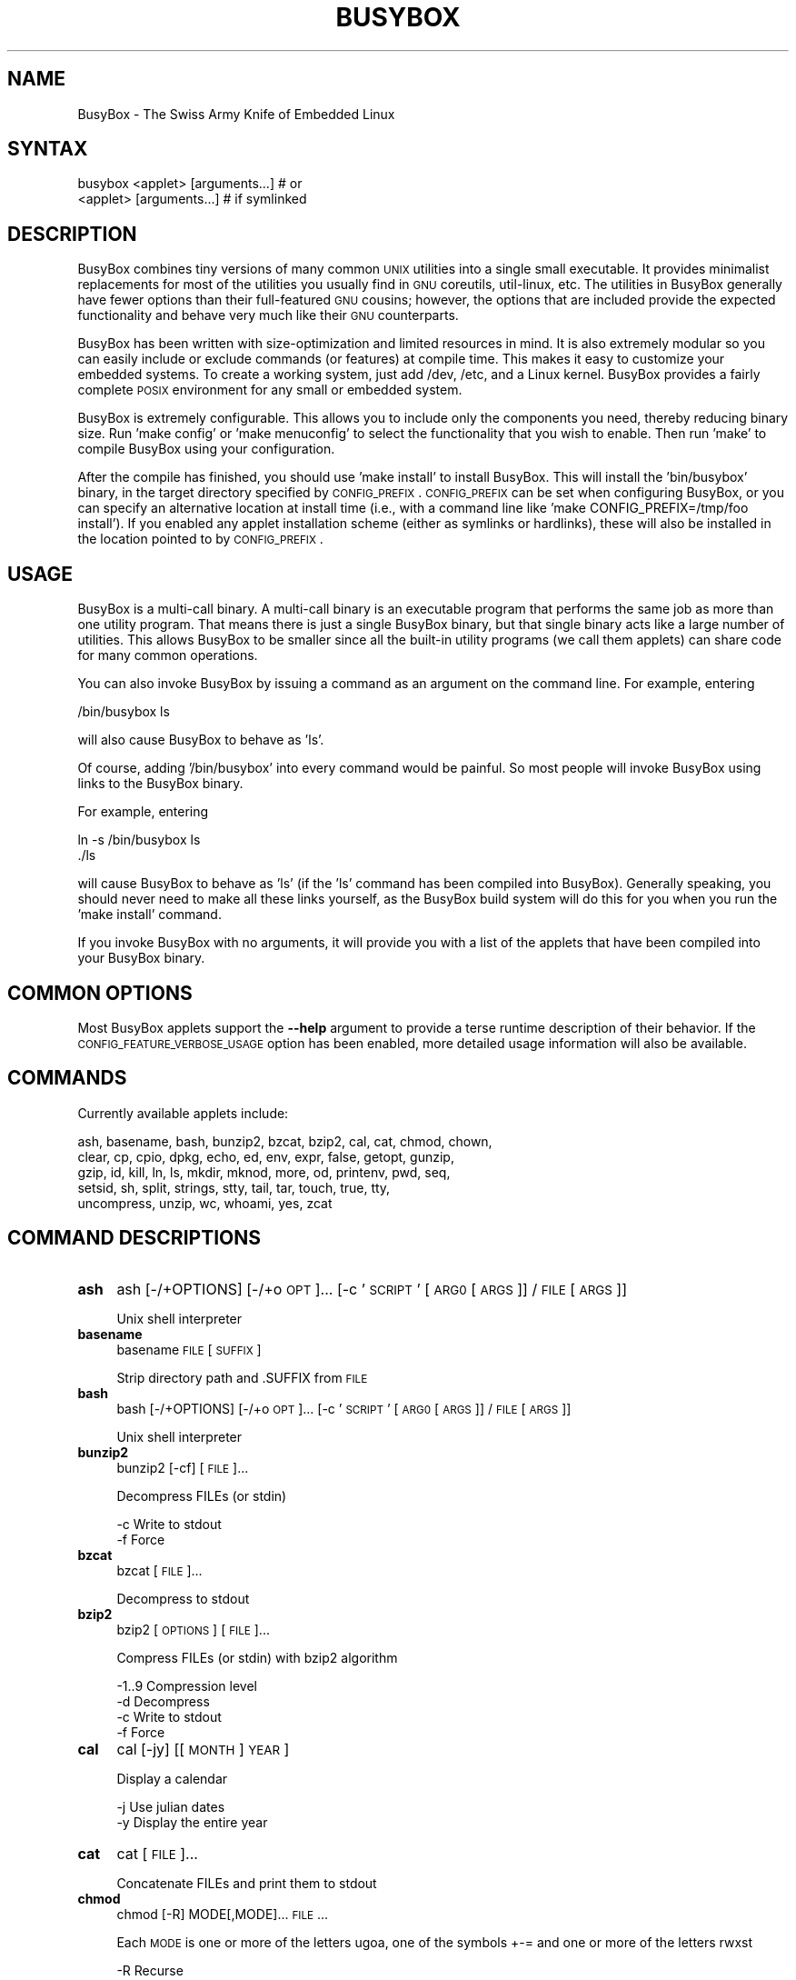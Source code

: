 .\" Automatically generated by Pod::Man 2.25 (Pod::Simple 3.16)
.\"
.\" Standard preamble:
.\" ========================================================================
.de Sp \" Vertical space (when we can't use .PP)
.if t .sp .5v
.if n .sp
..
.de Vb \" Begin verbatim text
.ft CW
.nf
.ne \\$1
..
.de Ve \" End verbatim text
.ft R
.fi
..
.\" Set up some character translations and predefined strings.  \*(-- will
.\" give an unbreakable dash, \*(PI will give pi, \*(L" will give a left
.\" double quote, and \*(R" will give a right double quote.  \*(C+ will
.\" give a nicer C++.  Capital omega is used to do unbreakable dashes and
.\" therefore won't be available.  \*(C` and \*(C' expand to `' in nroff,
.\" nothing in troff, for use with C<>.
.tr \(*W-
.ds C+ C\v'-.1v'\h'-1p'\s-2+\h'-1p'+\s0\v'.1v'\h'-1p'
.ie n \{\
.    ds -- \(*W-
.    ds PI pi
.    if (\n(.H=4u)&(1m=24u) .ds -- \(*W\h'-12u'\(*W\h'-12u'-\" diablo 10 pitch
.    if (\n(.H=4u)&(1m=20u) .ds -- \(*W\h'-12u'\(*W\h'-8u'-\"  diablo 12 pitch
.    ds L" ""
.    ds R" ""
.    ds C` ""
.    ds C' ""
'br\}
.el\{\
.    ds -- \|\(em\|
.    ds PI \(*p
.    ds L" ``
.    ds R" ''
'br\}
.\"
.\" Escape single quotes in literal strings from groff's Unicode transform.
.ie \n(.g .ds Aq \(aq
.el       .ds Aq '
.\"
.\" If the F register is turned on, we'll generate index entries on stderr for
.\" titles (.TH), headers (.SH), subsections (.SS), items (.Ip), and index
.\" entries marked with X<> in POD.  Of course, you'll have to process the
.\" output yourself in some meaningful fashion.
.ie \nF \{\
.    de IX
.    tm Index:\\$1\t\\n%\t"\\$2"
..
.    nr % 0
.    rr F
.\}
.el \{\
.    de IX
..
.\}
.\"
.\" Accent mark definitions (@(#)ms.acc 1.5 88/02/08 SMI; from UCB 4.2).
.\" Fear.  Run.  Save yourself.  No user-serviceable parts.
.    \" fudge factors for nroff and troff
.if n \{\
.    ds #H 0
.    ds #V .8m
.    ds #F .3m
.    ds #[ \f1
.    ds #] \fP
.\}
.if t \{\
.    ds #H ((1u-(\\\\n(.fu%2u))*.13m)
.    ds #V .6m
.    ds #F 0
.    ds #[ \&
.    ds #] \&
.\}
.    \" simple accents for nroff and troff
.if n \{\
.    ds ' \&
.    ds ` \&
.    ds ^ \&
.    ds , \&
.    ds ~ ~
.    ds /
.\}
.if t \{\
.    ds ' \\k:\h'-(\\n(.wu*8/10-\*(#H)'\'\h"|\\n:u"
.    ds ` \\k:\h'-(\\n(.wu*8/10-\*(#H)'\`\h'|\\n:u'
.    ds ^ \\k:\h'-(\\n(.wu*10/11-\*(#H)'^\h'|\\n:u'
.    ds , \\k:\h'-(\\n(.wu*8/10)',\h'|\\n:u'
.    ds ~ \\k:\h'-(\\n(.wu-\*(#H-.1m)'~\h'|\\n:u'
.    ds / \\k:\h'-(\\n(.wu*8/10-\*(#H)'\z\(sl\h'|\\n:u'
.\}
.    \" troff and (daisy-wheel) nroff accents
.ds : \\k:\h'-(\\n(.wu*8/10-\*(#H+.1m+\*(#F)'\v'-\*(#V'\z.\h'.2m+\*(#F'.\h'|\\n:u'\v'\*(#V'
.ds 8 \h'\*(#H'\(*b\h'-\*(#H'
.ds o \\k:\h'-(\\n(.wu+\w'\(de'u-\*(#H)/2u'\v'-.3n'\*(#[\z\(de\v'.3n'\h'|\\n:u'\*(#]
.ds d- \h'\*(#H'\(pd\h'-\w'~'u'\v'-.25m'\f2\(hy\fP\v'.25m'\h'-\*(#H'
.ds D- D\\k:\h'-\w'D'u'\v'-.11m'\z\(hy\v'.11m'\h'|\\n:u'
.ds th \*(#[\v'.3m'\s+1I\s-1\v'-.3m'\h'-(\w'I'u*2/3)'\s-1o\s+1\*(#]
.ds Th \*(#[\s+2I\s-2\h'-\w'I'u*3/5'\v'-.3m'o\v'.3m'\*(#]
.ds ae a\h'-(\w'a'u*4/10)'e
.ds Ae A\h'-(\w'A'u*4/10)'E
.    \" corrections for vroff
.if v .ds ~ \\k:\h'-(\\n(.wu*9/10-\*(#H)'\s-2\u~\d\s+2\h'|\\n:u'
.if v .ds ^ \\k:\h'-(\\n(.wu*10/11-\*(#H)'\v'-.4m'^\v'.4m'\h'|\\n:u'
.    \" for low resolution devices (crt and lpr)
.if \n(.H>23 .if \n(.V>19 \
\{\
.    ds : e
.    ds 8 ss
.    ds o a
.    ds d- d\h'-1'\(ga
.    ds D- D\h'-1'\(hy
.    ds th \o'bp'
.    ds Th \o'LP'
.    ds ae ae
.    ds Ae AE
.\}
.rm #[ #] #H #V #F C
.\" ========================================================================
.\"
.IX Title "BUSYBOX 1"
.TH BUSYBOX 1 "2014-05-24" "version 1.22.1" "busybox"
.\" For nroff, turn off justification.  Always turn off hyphenation; it makes
.\" way too many mistakes in technical documents.
.if n .ad l
.nh
.SH "NAME"
BusyBox \- The Swiss Army Knife of Embedded Linux
.SH "SYNTAX"
.IX Header "SYNTAX"
.Vb 1
\& busybox <applet> [arguments...]  # or
\&
\& <applet> [arguments...]          # if symlinked
.Ve
.SH "DESCRIPTION"
.IX Header "DESCRIPTION"
BusyBox combines tiny versions of many common \s-1UNIX\s0 utilities into a single
small executable. It provides minimalist replacements for most of the utilities
you usually find in \s-1GNU\s0 coreutils, util-linux, etc. The utilities in BusyBox
generally have fewer options than their full-featured \s-1GNU\s0 cousins; however, the
options that are included provide the expected functionality and behave very
much like their \s-1GNU\s0 counterparts.
.PP
BusyBox has been written with size-optimization and limited resources in mind.
It is also extremely modular so you can easily include or exclude commands (or
features) at compile time. This makes it easy to customize your embedded
systems. To create a working system, just add /dev, /etc, and a Linux kernel.
BusyBox provides a fairly complete \s-1POSIX\s0 environment for any small or embedded
system.
.PP
BusyBox is extremely configurable.  This allows you to include only the
components you need, thereby reducing binary size. Run 'make config' or 'make
menuconfig' to select the functionality that you wish to enable.  Then run
\&'make' to compile BusyBox using your configuration.
.PP
After the compile has finished, you should use 'make install' to install
BusyBox. This will install the 'bin/busybox' binary, in the target directory
specified by \s-1CONFIG_PREFIX\s0. \s-1CONFIG_PREFIX\s0 can be set when configuring BusyBox,
or you can specify an alternative location at install time (i.e., with a
command line like 'make CONFIG_PREFIX=/tmp/foo install'). If you enabled
any applet installation scheme (either as symlinks or hardlinks), these will
also be installed in the location pointed to by \s-1CONFIG_PREFIX\s0.
.SH "USAGE"
.IX Header "USAGE"
BusyBox is a multi-call binary.  A multi-call binary is an executable program
that performs the same job as more than one utility program.  That means there
is just a single BusyBox binary, but that single binary acts like a large
number of utilities.  This allows BusyBox to be smaller since all the built-in
utility programs (we call them applets) can share code for many common
operations.
.PP
You can also invoke BusyBox by issuing a command as an argument on the
command line.  For example, entering
.PP
.Vb 1
\&        /bin/busybox ls
.Ve
.PP
will also cause BusyBox to behave as 'ls'.
.PP
Of course, adding '/bin/busybox' into every command would be painful.  So most
people will invoke BusyBox using links to the BusyBox binary.
.PP
For example, entering
.PP
.Vb 2
\&        ln \-s /bin/busybox ls
\&        ./ls
.Ve
.PP
will cause BusyBox to behave as 'ls' (if the 'ls' command has been compiled
into BusyBox).  Generally speaking, you should never need to make all these
links yourself, as the BusyBox build system will do this for you when you run
the 'make install' command.
.PP
If you invoke BusyBox with no arguments, it will provide you with a list of the
applets that have been compiled into your BusyBox binary.
.SH "COMMON OPTIONS"
.IX Header "COMMON OPTIONS"
Most BusyBox applets support the \fB\-\-help\fR argument to provide a terse runtime
description of their behavior.  If the \s-1CONFIG_FEATURE_VERBOSE_USAGE\s0 option has
been enabled, more detailed usage information will also be available.
.SH "COMMANDS"
.IX Header "COMMANDS"
Currently available applets include:
.PP
.Vb 5
\&        ash, basename, bash, bunzip2, bzcat, bzip2, cal, cat, chmod, chown,
\&        clear, cp, cpio, dpkg, echo, ed, env, expr, false, getopt, gunzip,
\&        gzip, id, kill, ln, ls, mkdir, mknod, more, od, printenv, pwd, seq,
\&        setsid, sh, split, strings, stty, tail, tar, touch, true, tty,
\&        uncompress, unzip, wc, whoami, yes, zcat
.Ve
.SH "COMMAND DESCRIPTIONS"
.IX Header "COMMAND DESCRIPTIONS"
.IP "\fBash\fR" 4
.IX Item "ash"
ash [\-/+OPTIONS] [\-/+o \s-1OPT\s0]... [\-c '\s-1SCRIPT\s0' [\s-1ARG0\s0 [\s-1ARGS\s0]] / \s-1FILE\s0 [\s-1ARGS\s0]]
.Sp
Unix shell interpreter
.IP "\fBbasename\fR" 4
.IX Item "basename"
basename \s-1FILE\s0 [\s-1SUFFIX\s0]
.Sp
Strip directory path and .SUFFIX from \s-1FILE\s0
.IP "\fBbash\fR" 4
.IX Item "bash"
bash [\-/+OPTIONS] [\-/+o \s-1OPT\s0]... [\-c '\s-1SCRIPT\s0' [\s-1ARG0\s0 [\s-1ARGS\s0]] / \s-1FILE\s0 [\s-1ARGS\s0]]
.Sp
Unix shell interpreter
.IP "\fBbunzip2\fR" 4
.IX Item "bunzip2"
bunzip2 [\-cf] [\s-1FILE\s0]...
.Sp
Decompress FILEs (or stdin)
.Sp
.Vb 2
\&        \-c      Write to stdout
\&        \-f      Force
.Ve
.IP "\fBbzcat\fR" 4
.IX Item "bzcat"
bzcat [\s-1FILE\s0]...
.Sp
Decompress to stdout
.IP "\fBbzip2\fR" 4
.IX Item "bzip2"
bzip2 [\s-1OPTIONS\s0] [\s-1FILE\s0]...
.Sp
Compress FILEs (or stdin) with bzip2 algorithm
.Sp
.Vb 4
\&        \-1..9   Compression level
\&        \-d      Decompress
\&        \-c      Write to stdout
\&        \-f      Force
.Ve
.IP "\fBcal\fR" 4
.IX Item "cal"
cal [\-jy] [[\s-1MONTH\s0] \s-1YEAR\s0]
.Sp
Display a calendar
.Sp
.Vb 2
\&        \-j      Use julian dates
\&        \-y      Display the entire year
.Ve
.IP "\fBcat\fR" 4
.IX Item "cat"
cat [\s-1FILE\s0]...
.Sp
Concatenate FILEs and print them to stdout
.IP "\fBchmod\fR" 4
.IX Item "chmod"
chmod [\-R] MODE[,MODE]... \s-1FILE\s0...
.Sp
Each \s-1MODE\s0 is one or more of the letters ugoa, one of the
symbols +\-= and one or more of the letters rwxst
.Sp
.Vb 1
\&        \-R      Recurse
.Ve
.IP "\fBchown\fR" 4
.IX Item "chown"
chown [\-RhLHP]... OWNER[<.|:>[\s-1GROUP\s0]] \s-1FILE\s0...
.Sp
Change the owner and/or group of each \s-1FILE\s0 to \s-1OWNER\s0 and/or \s-1GROUP\s0
.Sp
.Vb 5
\&        \-R      Recurse
\&        \-h      Affect symlinks instead of symlink targets
\&        \-L      Traverse all symlinks to directories
\&        \-H      Traverse symlinks on command line only
\&        \-P      Don\*(Aqt traverse symlinks (default)
.Ve
.IP "\fBclear\fR" 4
.IX Item "clear"
clear
.Sp
Clear screen
.IP "\fBcp\fR" 4
.IX Item "cp"
cp [\s-1OPTIONS\s0] \s-1SOURCE\s0... \s-1DEST\s0
.Sp
Copy \s-1SOURCE\s0(s) to \s-1DEST\s0
.Sp
.Vb 9
\&        \-a      Same as \-dpR
\&        \-R,\-r   Recurse
\&        \-d,\-P   Preserve symlinks (default if \-R)
\&        \-L      Follow all symlinks
\&        \-H      Follow symlinks on command line
\&        \-p      Preserve file attributes if possible
\&        \-f      Overwrite
\&        \-i      Prompt before overwrite
\&        \-l,\-s   Create (sym)links
.Ve
.IP "\fBcpio\fR" 4
.IX Item "cpio"
cpio [\-dmvu] [\-F \s-1FILE\s0] [\-H newc] [\-tio] [\-p \s-1DIR\s0] [\s-1EXTR_FILE\s0]...
.Sp
Extract or list files from a cpio archive, or
create an archive (\-o) or copy files (\-p) using file list on stdin
.Sp
Main operation mode:
.Sp
.Vb 10
\&        \-t      List
\&        \-i      Extract EXTR_FILEs (or all)
\&        \-o      Create (requires \-H newc)
\&        \-p DIR  Copy files to DIR
\&        \-d      Make leading directories
\&        \-m      Preserve mtime
\&        \-v      Verbose
\&        \-u      Overwrite
\&        \-F FILE Input (\-t,\-i,\-p) or output (\-o) file
\&        \-H newc Archive format
.Ve
.IP "\fBdpkg\fR" 4
.IX Item "dpkg"
dpkg [\-ilCPru] [\-F \s-1OPT\s0] \s-1PACKAGE\s0
.Sp
Install, remove and manage Debian packages
.Sp
.Vb 9
\&        \-i,\-\-install    Install the package
\&        \-l,\-\-list       List of installed packages
\&        \-\-configure     Configure an unpackaged package
\&        \-P,\-\-purge      Purge all files of a package
\&        \-r,\-\-remove     Remove all but the configuration files for a package
\&        \-\-unpack        Unpack a package, but don\*(Aqt configure it
\&        \-\-force\-depends Ignore dependency problems
\&        \-\-force\-confnew Overwrite existing config files when installing
\&        \-\-force\-confold Keep old config files when installing
.Ve
.IP "\fBecho\fR" 4
.IX Item "echo"
echo [\-neE] [\s-1ARG\s0]...
.Sp
Print the specified ARGs to stdout
.Sp
.Vb 3
\&        \-n      Suppress trailing newline
\&        \-e      Interpret backslash escapes (i.e., \et=tab)
\&        \-E      Don\*(Aqt interpret backslash escapes (default)
.Ve
.IP "\fBed\fR" 4
.IX Item "ed"
ed
.IP "\fBenv\fR" 4
.IX Item "env"
env [\-iu] [\-] [name=value]... [\s-1PROG\s0 \s-1ARGS\s0]
.Sp
Print the current environment or run \s-1PROG\s0 after setting up
the specified environment
.Sp
.Vb 2
\&        \-, \-i   Start with an empty environment
\&        \-u      Remove variable from the environment
.Ve
.IP "\fBexpr\fR" 4
.IX Item "expr"
expr \s-1EXPRESSION\s0
.Sp
Print the value of \s-1EXPRESSION\s0 to stdout
.Sp
\&\s-1EXPRESSION\s0 may be:
.Sp
.Vb 10
\&        ARG1 | ARG2     ARG1 if it is neither null nor 0, otherwise ARG2
\&        ARG1 & ARG2     ARG1 if neither argument is null or 0, otherwise 0
\&        ARG1 < ARG2     1 if ARG1 is less than ARG2, else 0. Similarly:
\&        ARG1 <= ARG2
\&        ARG1 = ARG2
\&        ARG1 != ARG2
\&        ARG1 >= ARG2
\&        ARG1 > ARG2
\&        ARG1 + ARG2     Sum of ARG1 and ARG2. Similarly:
\&        ARG1 \- ARG2
\&        ARG1 * ARG2
\&        ARG1 / ARG2
\&        ARG1 % ARG2
\&        STRING : REGEXP         Anchored pattern match of REGEXP in STRING
\&        match STRING REGEXP     Same as STRING : REGEXP
\&        substr STRING POS LENGTH Substring of STRING, POS counted from 1
\&        index STRING CHARS      Index in STRING where any CHARS is found, or 0
\&        length STRING           Length of STRING
\&        quote TOKEN             Interpret TOKEN as a string, even if
\&                                it is a keyword like \*(Aqmatch\*(Aq or an
\&                                operator like \*(Aq/\*(Aq
\&        (EXPRESSION)            Value of EXPRESSION
.Ve
.Sp
Beware that many operators need to be escaped or quoted for shells.
Comparisons are arithmetic if both ARGs are numbers, else
lexicographical. Pattern matches return the string matched between
\&\e( and \e) or null; if \e( and \e) are not used, they return the number
of characters matched or 0.
.IP "\fBfalse\fR" 4
.IX Item "false"
false
.Sp
Return an exit code of \s-1FALSE\s0 (1)
.IP "\fBgetopt\fR" 4
.IX Item "getopt"
getopt [\s-1OPTIONS\s0] [\-\-] \s-1OPTSTRING\s0 \s-1PARAMS\s0
.Sp
.Vb 7
\&        \-n,\-\-name=PROGNAME              The name under which errors are reported
\&        \-o,\-\-options=OPTSTRING          Short options to recognize
\&        \-q,\-\-quiet                      No error messages on unrecognized options
\&        \-Q,\-\-quiet\-output               No normal output
\&        \-s,\-\-shell=SHELL                Set shell quoting conventions
\&        \-T,\-\-test                       Version test (exits with 4)
\&        \-u,\-\-unquoted                   Don\*(Aqt quote output
.Ve
.IP "\fBgunzip\fR" 4
.IX Item "gunzip"
gunzip [\-cft] [\s-1FILE\s0]...
.Sp
Decompress FILEs (or stdin)
.Sp
.Vb 3
\&        \-c      Write to stdout
\&        \-f      Force
\&        \-t      Test file integrity
.Ve
.IP "\fBgzip\fR" 4
.IX Item "gzip"
gzip [\-cfd] [\s-1FILE\s0]...
.Sp
Compress FILEs (or stdin)
.Sp
.Vb 3
\&        \-d      Decompress
\&        \-c      Write to stdout
\&        \-f      Force
.Ve
.IP "\fBid\fR" 4
.IX Item "id"
id [\s-1OPTIONS\s0] [\s-1USER\s0]
.Sp
Print information about \s-1USER\s0 or the current user
.Sp
.Vb 5
\&        \-u      User ID
\&        \-g      Group ID
\&        \-G      Supplementary group IDs
\&        \-n      Print names instead of numbers
\&        \-r      Print real ID instead of effective ID
.Ve
.IP "\fBkill\fR" 4
.IX Item "kill"
kill [\-l] [\-SIG] \s-1PID\s0...
.Sp
Send a signal (default: \s-1TERM\s0) to given PIDs
.Sp
.Vb 1
\&        \-l      List all signal names and numbers
.Ve
.IP "\fBln\fR" 4
.IX Item "ln"
ln [\s-1OPTIONS\s0] \s-1TARGET\s0... LINK|DIR
.Sp
Create a link \s-1LINK\s0 or \s-1DIR/TARGET\s0 to the specified \s-1TARGET\s0(s)
.Sp
.Vb 7
\&        \-s      Make symlinks instead of hardlinks
\&        \-f      Remove existing destinations
\&        \-n      Don\*(Aqt dereference symlinks \- treat like normal file
\&        \-b      Make a backup of the target (if exists) before link operation
\&        \-S suf  Use suffix instead of ~ when making backup files
\&        \-T      2nd arg must be a DIR
\&        \-v      Verbose
.Ve
.IP "\fBls\fR" 4
.IX Item "ls"
ls [\-1AaCxdLHRFplinsehrSXvctu] [\-w \s-1WIDTH\s0] [\s-1FILE\s0]...
.Sp
List directory contents
.Sp
.Vb 10
\&        \-1      One column output
\&        \-a      Include entries which start with .
\&        \-A      Like \-a, but exclude . and ..
\&        \-C      List by columns
\&        \-x      List by lines
\&        \-d      List directory entries instead of contents
\&        \-L      Follow symlinks
\&        \-H      Follow symlinks on command line
\&        \-R      Recurse
\&        \-p      Append / to dir entries
\&        \-F      Append indicator (one of */=@|) to entries
\&        \-l      Long listing format
\&        \-i      List inode numbers
\&        \-n      List numeric UIDs and GIDs instead of names
\&        \-s      List allocated blocks
\&        \-e      List full date and time
\&        \-h      List sizes in human readable format (1K 243M 2G)
\&        \-r      Sort in reverse order
\&        \-S      Sort by size
\&        \-X      Sort by extension
\&        \-v      Sort by version
\&        \-c      With \-l: sort by ctime
\&        \-t      With \-l: sort by mtime
\&        \-u      With \-l: sort by atime
\&        \-w N    Assume the terminal is N columns wide
\&        \-\-color[={always,never,auto}]   Control coloring
.Ve
.IP "\fBmkdir\fR" 4
.IX Item "mkdir"
mkdir [\s-1OPTIONS\s0] \s-1DIRECTORY\s0...
.Sp
Create \s-1DIRECTORY\s0
.Sp
.Vb 2
\&        \-m MODE Mode
\&        \-p      No error if exists; make parent directories as needed
.Ve
.IP "\fBmknod\fR" 4
.IX Item "mknod"
mknod [\-m \s-1MODE\s0] \s-1NAME\s0 \s-1TYPE\s0 \s-1MAJOR\s0 \s-1MINOR\s0
.Sp
Create a special file (block, character, or pipe)
.Sp
.Vb 5
\&        \-m MODE Creation mode (default a=rw)
\&TYPE:
\&        b       Block device
\&        c or u  Character device
\&        p       Named pipe (MAJOR and MINOR are ignored)
.Ve
.IP "\fBmore\fR" 4
.IX Item "more"
more [\s-1FILE\s0]...
.Sp
View \s-1FILE\s0 (or stdin) one screenful at a time
.IP "\fBod\fR" 4
.IX Item "od"
od [\-aBbcDdeFfHhIiLlOovXx] [\s-1FILE\s0]
.Sp
Print \s-1FILE\s0 (or stdin) unambiguously, as octal bytes by default
.IP "\fBprintenv\fR" 4
.IX Item "printenv"
printenv [\s-1VARIABLE\s0]...
.Sp
Print environment VARIABLEs.
If no \s-1VARIABLE\s0 specified, print all.
.IP "\fBpwd\fR" 4
.IX Item "pwd"
pwd
.Sp
Print the full filename of the current working directory
.IP "\fBseq\fR" 4
.IX Item "seq"
seq [\-w] [\-s \s-1SEP\s0] [\s-1FIRST\s0 [\s-1INC\s0]] \s-1LAST\s0
.Sp
Print numbers from \s-1FIRST\s0 to \s-1LAST\s0, in steps of \s-1INC\s0.
\&\s-1FIRST\s0, \s-1INC\s0 default to 1.
.Sp
.Vb 2
\&        \-w      Pad to last with leading zeros
\&        \-s SEP  String separator
.Ve
.IP "\fBsetsid\fR" 4
.IX Item "setsid"
setsid \s-1PROG\s0 \s-1ARGS\s0
.Sp
Run \s-1PROG\s0 in a new session. \s-1PROG\s0 will have no controlling terminal
and will not be affected by keyboard signals (Ctrl-C etc).
See \fIsetsid\fR\|(2) for details.
.IP "\fBsh\fR" 4
.IX Item "sh"
sh [\-/+OPTIONS] [\-/+o \s-1OPT\s0]... [\-c '\s-1SCRIPT\s0' [\s-1ARG0\s0 [\s-1ARGS\s0]] / \s-1FILE\s0 [\s-1ARGS\s0]]
.Sp
Unix shell interpreter
.IP "\fBsplit\fR" 4
.IX Item "split"
split [\s-1OPTIONS\s0] [\s-1INPUT\s0 [\s-1PREFIX\s0]]
.Sp
.Vb 3
\&        \-b N[k|m]       Split by N (kilo|mega)bytes
\&        \-l N            Split by N lines
\&        \-a N            Use N letters as suffix
.Ve
.IP "\fBstrings\fR" 4
.IX Item "strings"
strings [\-afo] [\-n \s-1LEN\s0] [\s-1FILE\s0]...
.Sp
Display printable strings in a binary file
.Sp
.Vb 4
\&        \-a      Scan whole file (default)
\&        \-f      Precede strings with filenames
\&        \-n LEN  At least LEN characters form a string (default 4)
\&        \-o      Precede strings with decimal offsets
.Ve
.IP "\fBstty\fR" 4
.IX Item "stty"
stty [\-a|g] [\-F \s-1DEVICE\s0] [\s-1SETTING\s0]...
.Sp
Without arguments, prints baud rate, line discipline,
and deviations from stty sane
.Sp
.Vb 4
\&        \-F DEVICE       Open device instead of stdin
\&        \-a              Print all current settings in human\-readable form
\&        \-g              Print in stty\-readable form
\&        [SETTING]       See manpage
.Ve
.IP "\fBtail\fR" 4
.IX Item "tail"
tail [\s-1OPTIONS\s0] [\s-1FILE\s0]...
.Sp
Print last 10 lines of each \s-1FILE\s0 (or stdin) to stdout.
With more than one \s-1FILE\s0, precede each with a filename header.
.Sp
.Vb 7
\&        \-f              Print data as file grows
\&        \-s SECONDS      Wait SECONDS between reads with \-f
\&        \-n N[kbm]       Print last N lines
\&        \-n +N[kbm]      Start on Nth line and print the rest
\&        \-c [+]N[kbm]    Print last N bytes
\&        \-q              Never print headers
\&        \-v              Always print headers
.Ve
.Sp
N may be suffixed by k (x1024), b (x512), or m (x1024^2).
.IP "\fBtar\fR" 4
.IX Item "tar"
tar \-[cxtzhmvO] [\-X \s-1FILE\s0] [\-T \s-1FILE\s0] [\-f \s-1TARFILE\s0] [\-C \s-1DIR\s0] [\s-1FILE\s0]...
.Sp
Create, extract, or list files from a tar file
.Sp
Operation:
.Sp
.Vb 10
\&        c       Create
\&        x       Extract
\&        t       List
\&        f       Name of TARFILE (\*(Aq\-\*(Aq for stdin/out)
\&        C       Change to DIR before operation
\&        v       Verbose
\&        z       (De)compress using gzip
\&        O       Extract to stdout
\&        h       Follow symlinks
\&        m       Don\*(Aqt restore mtime
\&        exclude File to exclude
\&        X       File with names to exclude
\&        T       File with names to include
.Ve
.IP "\fBtouch\fR" 4
.IX Item "touch"
touch [\-c] \s-1FILE\s0...
.Sp
Update the last-modified date on the given FILE[s]
.Sp
.Vb 1
\&        \-c      Don\*(Aqt create files
.Ve
.IP "\fBtrue\fR" 4
.IX Item "true"
true
.Sp
Return an exit code of \s-1TRUE\s0 (0)
.IP "\fBtty\fR" 4
.IX Item "tty"
tty
.Sp
Print file name of stdin's terminal
.IP "\fBuncompress\fR" 4
.IX Item "uncompress"
uncompress [\-cf] [\s-1FILE\s0]...
.Sp
Decompress .Z file[s]
.Sp
.Vb 2
\&        \-c      Write to stdout
\&        \-f      Overwrite
.Ve
.IP "\fBunzip\fR" 4
.IX Item "unzip"
unzip [\-lnopq] FILE[.zip] [\s-1FILE\s0]... [\-x \s-1FILE\s0...] [\-d \s-1DIR\s0]
.Sp
Extract FILEs from \s-1ZIP\s0 archive
.Sp
.Vb 7
\&        \-l      List contents (with \-q for short form)
\&        \-n      Never overwrite files (default: ask)
\&        \-o      Overwrite
\&        \-p      Print to stdout
\&        \-q      Quiet
\&        \-x FILE Exclude FILEs
\&        \-d DIR  Extract into DIR
.Ve
.IP "\fBwc\fR" 4
.IX Item "wc"
wc [\-clwL] [\s-1FILE\s0]...
.Sp
Count lines, words, and bytes for each \s-1FILE\s0 (or stdin)
.Sp
.Vb 4
\&        \-c      Count bytes
\&        \-l      Count newlines
\&        \-w      Count words
\&        \-L      Print longest line length
.Ve
.IP "\fBwhoami\fR" 4
.IX Item "whoami"
whoami
.Sp
Print the user name associated with the current effective user id
.IP "\fByes\fR" 4
.IX Item "yes"
yes [\s-1STRING\s0]
.Sp
Repeatedly output a line with \s-1STRING\s0, or 'y'
.IP "\fBzcat\fR" 4
.IX Item "zcat"
zcat [\s-1FILE\s0]...
.Sp
Decompress to stdout
.SH "LIBC NSS"
.IX Header "LIBC NSS"
\&\s-1GNU\s0 Libc (glibc) uses the Name Service Switch (\s-1NSS\s0) to configure the behavior
of the C library for the local environment, and to configure how it reads
system data, such as passwords and group information.  This is implemented
using an /etc/nsswitch.conf configuration file, and using one or more of the
/lib/libnss_* libraries.  BusyBox tries to avoid using any libc calls that make
use of \s-1NSS\s0.  Some applets however, such as login and su, will use libc functions
that require \s-1NSS\s0.
.PP
If you enable \s-1CONFIG_USE_BB_PWD_GRP\s0, BusyBox will use internal functions to
directly access the /etc/passwd, /etc/group, and /etc/shadow files without
using \s-1NSS\s0.  This may allow you to run your system without the need for
installing any of the \s-1NSS\s0 configuration files and libraries.
.PP
When used with glibc, the BusyBox 'networking' applets will similarly require
that you install at least some of the glibc \s-1NSS\s0 stuff (in particular,
/etc/nsswitch.conf, /lib/libnss_dns*, /lib/libnss_files*, and /lib/libresolv*).
.PP
Shameless Plug: As an alternative, one could use a C library such as uClibc.  In
addition to making your system significantly smaller, uClibc does not require the
use of any \s-1NSS\s0 support files or libraries.
.SH "MAINTAINER"
.IX Header "MAINTAINER"
Denis Vlasenko <vda.linux@googlemail.com>
.SH "AUTHORS"
.IX Header "AUTHORS"
The following people have contributed code to BusyBox whether they know it or
not.  If you have written code included in BusyBox, you should probably be
listed here so you can obtain your bit of eternal glory.  If you should be
listed here, or the description of what you have done needs more detail, or is
incorrect, please send in an update.
.PP
Emanuele Aina <emanuele.aina@tiscali.it>
    run-parts
.PP
Erik Andersen <andersen@codepoet.org>
.PP
.Vb 4
\&    Tons of new stuff, major rewrite of most of the
\&    core apps, tons of new apps as noted in header files.
\&    Lots of tedious effort writing these boring docs that
\&    nobody is going to actually read.
.Ve
.PP
Laurence Anderson <l.d.anderson@warwick.ac.uk>
.PP
.Vb 1
\&    rpm2cpio, unzip, get_header_cpio, read_gz interface, rpm
.Ve
.PP
Jeff Angielski <jeff@theptrgroup.com>
.PP
.Vb 1
\&    ftpput, ftpget
.Ve
.PP
Edward Betts <edward@debian.org>
.PP
.Vb 1
\&    expr, hostid, logname, whoami
.Ve
.PP
John Beppu <beppu@codepoet.org>
.PP
.Vb 1
\&    du, nslookup, sort
.Ve
.PP
Brian Candler <B.Candler@pobox.com>
.PP
.Vb 1
\&    tiny\-ls(ls)
.Ve
.PP
Randolph Chung <tausq@debian.org>
.PP
.Vb 1
\&    fbset, ping, hostname
.Ve
.PP
Dave Cinege <dcinege@psychosis.com>
.PP
.Vb 2
\&    more(v2), makedevs, dutmp, modularization, auto links file,
\&    various fixes, Linux Router Project maintenance
.Ve
.PP
Jordan Crouse <jordan@cosmicpenguin.net>
.PP
.Vb 1
\&    ipcalc
.Ve
.PP
Magnus Damm <damm@opensource.se>
.PP
.Vb 1
\&    tftp client insmod powerpc support
.Ve
.PP
Larry Doolittle <ldoolitt@recycle.lbl.gov>
.PP
.Vb 1
\&    pristine source directory compilation, lots of patches and fixes.
.Ve
.PP
Glenn Engel <glenne@engel.org>
.PP
.Vb 1
\&    httpd
.Ve
.PP
Gennady Feldman <gfeldman@gena01.com>
.PP
.Vb 2
\&    Sysklogd (single threaded syslogd, IPC Circular buffer support,
\&    logread), various fixes.
.Ve
.PP
Karl M. Hegbloom <karlheg@debian.org>
.PP
.Vb 1
\&    cp_mv.c, the test suite, various fixes to utility.c, &c.
.Ve
.PP
Daniel Jacobowitz <dan@debian.org>
.PP
.Vb 1
\&    mktemp.c
.Ve
.PP
Matt Kraai <kraai@alumni.cmu.edu>
.PP
.Vb 1
\&    documentation, bugfixes, test suite
.Ve
.PP
Stephan Linz <linz@li\-pro.net>
.PP
.Vb 1
\&    ipcalc, Red Hat equivalence
.Ve
.PP
John Lombardo <john@deltanet.com>
.PP
.Vb 1
\&    tr
.Ve
.PP
Glenn McGrath <bug1@iinet.net.au>
.PP
.Vb 3
\&    Common unarchiving code and unarchiving applets, ifupdown, ftpgetput,
\&    nameif, sed, patch, fold, install, uudecode.
\&    Various bugfixes, review and apply numerous patches.
.Ve
.PP
Manuel Novoa \s-1III\s0 <mjn3@codepoet.org>
.PP
.Vb 3
\&    cat, head, mkfifo, mknod, rmdir, sleep, tee, tty, uniq, usleep, wc, yes,
\&    mesg, vconfig, make_directory, parse_mode, dirname, mode_string,
\&    get_last_path_component, simplify_path, and a number trivial libbb routines
\&
\&    also bug fixes, partial rewrites, and size optimizations in
\&    ash, basename, cal, cmp, cp, df, du, echo, env, ln, logname, md5sum, mkdir,
\&    mv, realpath, rm, sort, tail, touch, uname, watch, arith, human_readable,
\&    interface, dutmp, ifconfig, route
.Ve
.PP
Vladimir Oleynik <dzo@simtreas.ru>
.PP
.Vb 4
\&    cmdedit; xargs(current), httpd(current);
\&    ports: ash, crond, fdisk, inetd, stty, traceroute, top;
\&    locale, various fixes
\&    and irreconcilable critic of everything not perfect.
.Ve
.PP
Bruce Perens <bruce@pixar.com>
.PP
.Vb 2
\&    Original author of BusyBox in 1995, 1996. Some of his code can
\&    still be found hiding here and there...
.Ve
.PP
Tim Riker <Tim@Rikers.org>
.PP
.Vb 1
\&    bug fixes, member of fan club
.Ve
.PP
Kent Robotti <robotti@metconnect.com>
.PP
.Vb 1
\&    reset, tons and tons of bug reports and patches.
.Ve
.PP
Chip Rosenthal <chip@unicom.com>, <crosenth@covad.com>
.PP
.Vb 1
\&    wget \- Contributed by permission of Covad Communications
.Ve
.PP
Pavel Roskin <proski@gnu.org>
.PP
.Vb 1
\&    Lots of bugs fixes and patches.
.Ve
.PP
Gyepi Sam <gyepi@praxis\-sw.com>
.PP
.Vb 1
\&    Remote logging feature for syslogd
.Ve
.PP
Linus Torvalds <torvalds@transmeta.com>
.PP
.Vb 1
\&    mkswap, fsck.minix, mkfs.minix
.Ve
.PP
Mark Whitley <markw@codepoet.org>
.PP
.Vb 2
\&    grep, sed, cut, xargs(previous),
\&    style\-guide, new\-applet\-HOWTO, bug fixes, etc.
.Ve
.PP
Charles P. Wright <cpwright@villagenet.com>
.PP
.Vb 1
\&    gzip, mini\-netcat(nc)
.Ve
.PP
Enrique Zanardi <ezanardi@ull.es>
.PP
.Vb 1
\&    tarcat (since removed), loadkmap, various fixes, Debian maintenance
.Ve
.PP
Tito Ragusa <farmatito@tiscali.it>
.PP
.Vb 1
\&    devfsd and size optimizations in strings, openvt and deallocvt.
.Ve
.PP
Paul Fox <pgf@foxharp.boston.ma.us>
.PP
.Vb 1
\&    vi editing mode for ash, various other patches/fixes
.Ve
.PP
Roberto A. Foglietta <me@roberto.foglietta.name>
.PP
.Vb 1
\&    port: dnsd
.Ve
.PP
Bernhard Reutner-Fischer <rep.dot.nop@gmail.com>
.PP
.Vb 1
\&    misc
.Ve
.PP
Mike Frysinger <vapier@gentoo.org>
.PP
.Vb 1
\&    initial e2fsprogs, printenv, setarch, sum, misc
.Ve
.PP
Jie Zhang <jie.zhang@analog.com>
.PP
.Vb 1
\&    fixed two bugs in msh and hush (exitcode of killed processes)
.Ve
